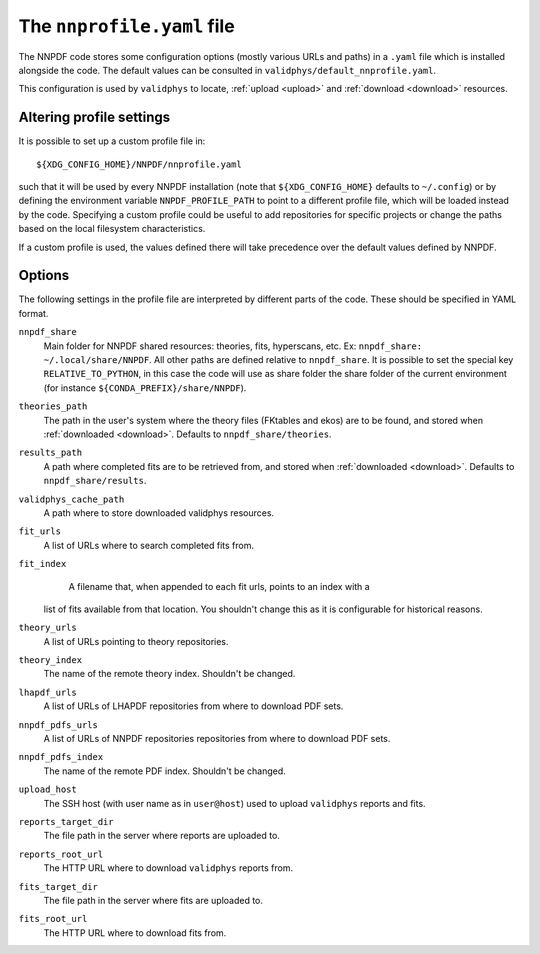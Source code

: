 .. _nnprofile:

The ``nnprofile.yaml`` file
=========================

The NNPDF code stores some configuration options (mostly various URLs and paths) in a ``.yaml`` file
which is installed alongside the code.
The default values can be consulted in ``validphys/default_nnprofile.yaml``.

This configuration is used by ``validphys`` to locate,
:ref:`upload <upload>` and :ref:`download <download>` resources.

Altering profile settings
--------------------------

It is possible to set up a custom profile file in: ::

  ${XDG_CONFIG_HOME}/NNPDF/nnprofile.yaml

such that it will be used by every NNPDF installation (note that ``${XDG_CONFIG_HOME}`` defaults to ``~/.config``)
or by defining the environment variable ``NNPDF_PROFILE_PATH`` to point to a
different profile file, which will be loaded instead by the code. 
Specifying a custom profile could be useful to add repositories for specific projects or
change the paths based on the local filesystem characteristics.

If a custom profile is used, the values defined there will take precedence over the default values defined by NNPDF.

Options
-------

The following settings in the profile file are interpreted by different parts of
the code. These should be specified in YAML format.


``nnpdf_share``
    Main folder for NNPDF shared resources: theories, fits, hyperscans, etc.
    Ex: ``nnpdf_share: ~/.local/share/NNPDF``.
    All other paths are defined relative to ``nnpdf_share``.
    It is possible to set the special key ``RELATIVE_TO_PYTHON``, in this case the code
    will use as share folder the share folder of the current environment (for instance ``${CONDA_PREFIX}/share/NNPDF``).

``theories_path``
    The path in the user's system where the theory files (FKtables and ekos)
    are to be found, and stored when :ref:`downloaded <download>`.
    Defaults to ``nnpdf_share/theories``.

``results_path``
    A path where completed fits are to be retrieved from,
    and stored when :ref:`downloaded <download>`.
    Defaults to ``nnpdf_share/results``.

``validphys_cache_path``
    A path where to store downloaded validphys resources.

``fit_urls``
    A list of URLs where to search completed fits from.

``fit_index``
	A filename that, when appended to each fit urls, points to an index with a
    list of fits available from that location. You shouldn't change this as it
    is configurable for historical reasons.

``theory_urls``
    A list of URLs pointing to theory repositories.

``theory_index``
    The name of the remote theory index. Shouldn't be changed.

``lhapdf_urls``
    A list of URLs of LHAPDF repositories from where to download PDF sets.

``nnpdf_pdfs_urls``
    A list of URLs of NNPDF repositories repositories from where to download PDF sets.

``nnpdf_pdfs_index``
    The name of the remote PDF index. Shouldn't be changed.

``upload_host``
    The SSH host (with user name as in ``user@host``) used to upload ``validphys`` reports and fits.

``reports_target_dir``
    The file path in the server where reports are uploaded to.

``reports_root_url``
    The HTTP URL where to download ``validphys`` reports from.

``fits_target_dir``
    The file path in the server where fits are uploaded to.

``fits_root_url``
    The HTTP URL where to download fits from.
